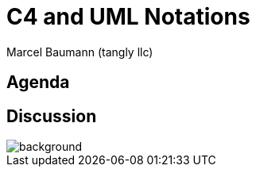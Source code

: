 = C4 and UML Notations
:author: Marcel Baumann (tangly llc)
:imagesdir: pics
:icons: font
:revealjs_theme: white
:source-highlighter: highlight.js
:revealjs_slideNumber: true
:revealjs_hash: true
:revealjs_embedded: false
:ref-c4: https://c4model.com/[C4 Model]
:ref-uml: https://en.wikipedia.org/wiki/Unified_Modeling_Language[UML]


== Agenda

[%notitle]
[.lightbg,background-opacity="0.5"]
== Discussion

image::discussion.png[background,size=cover]
